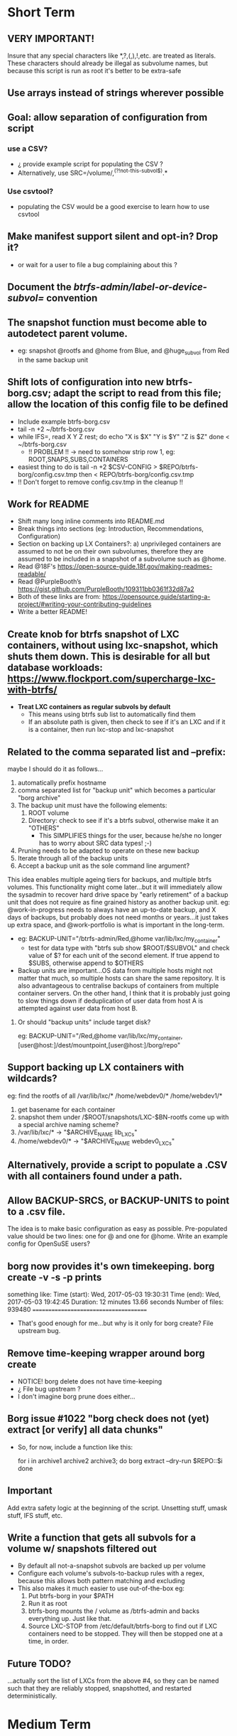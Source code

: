* Short Term
** VERY IMPORTANT!
Insure that any special characters like *,?,(,),!,etc. are treated as literals.  These characters should already be illegal as subvolume names, but because this script is run as root it's better to be extra-safe
** Use arrays instead of strings wherever possible
** Goal: allow separation of configuration from script
*** use a CSV?
- ¿ provide example script for populating the CSV ?
- Alternatively, use SRC=/volume/,^(?!not-this-subvol$).*
*** Use csvtool?
- populating the CSV would be a good exercise to learn how to use
  csvtool
** Make manifest support silent and opt-in? Drop it?
- or wait for a user to file a bug complaining about this ?
** Document the /btrfs-admin/label-or-device-subvol=/ convention
** The snapshot function must become able to autodetect parent volume.
- eg: snapshot @rootfs and @home from Blue, and @huge_subvol from Red in the same backup unit
** Shift lots of configuration into new btrfs-borg.csv; adapt the script to read from this file; allow the location of this config file to be defined
- Include example btrfs-borg.csv
- tail -n +2 ~/btrfs-borg.csv
- while IFS=, read X Y Z rest; do
      echo "X is $X" "Y is $Y" "Z is $Z"
  done < ~/btrfs-borg.csv
  - !! PROBLEM !! -> need to somehow strip row 1, eg: ROOT,SNAPS,SUBS,CONTAINERS
- easiest thing to do is tail -n +2 $CSV-CONFIG > $REPO/btrfs-borg/config.csv.tmp then < REPO/btrfs-borg/config.csv.tmp
+ !! Don't forget to remove config.csv.tmp in the cleanup !!
** Work for README
- Shift many long inline comments into README.md
- Break things into sections (eg: Introduction, Recommendations, Configuration)
- Section on backing up LX Containers?: a) unprivileged containers are assumed to not be on their own subvolumes, therefore they are assumed to be included in a snapshot of a subvolume such as @home.
- Read @18F's https://open-source-guide.18f.gov/making-readmes-readable/
- Read @PurpleBooth’s https://gist.github.com/PurpleBooth/109311bb0361f32d87a2
- Both of these links are from: https://opensource.guide/starting-a-project/#writing-your-contributing-guidelines
- Write a better README!
** Create knob for btrfs snapshot of LXC containers, without using lxc-snapshot, which shuts them down.  This is desirable for all but database workloads: https://www.flockport.com/supercharge-lxc-with-btrfs/
- *Treat LXC containers as regular subvols by default*
  - This means using btrfs sub list to automatically find them
  - If an absolute path is given, then check to see if it's an LXC and if it is a container, then run lxc-stop and lxc-snapshot
** Related to the comma separated list and --prefix:
maybe I should do it as follows...
1) automatically prefix hostname
2) comma separated list for "backup unit" which becomes a particular "borg archive"
3) The backup unit must have the following elements:
   1) ROOT volume
   2) Directory: check to see if it's a btrfs subvol, otherwise make it an "OTHERS"
      - This SIMPLIFIES things for the user, because he/she no longer has to worry about SRC data types! ;-)
4) Pruning needs to be adapted to operate on these new backup
5) Iterate through all of the backup units
6) Accept a backup unit as the sole command line argument?
**** This idea enables multiple ageing tiers for backups, and multiple   btrfs volumes.  This functionality might come later...but it will   immediately allow the sysadmin to recover hard drive space by "early retirement" of a backup unit that does not require as fine grained  history as another backup unit.  eg: @work-in-progress needs to  always have an up-to-date backup, and X days of backups, but   probably does not need months or years...it just takes up extra   space, and @work-portfolio is what is important in the long-term.
- eg: BACKUP-UNIT="/btrfs-admin/Red,@home var/lib/lxc/my_container"
  - test for data type with "btrfs sub show $ROOT/$SUBVOL" and check
    value of $? for each unit of the second element.  If true append
    to $SUBS, otherwise append to $OTHERS
- Backup units are important...OS data from multiple hosts might
  not matter that much, so multiple hosts can share the same
  repository.  It is also advantageous to centralise backups of
  containers from multiple container servers.  On the other hand,
  I think that it is probably just going to slow things down if
  deduplication of user data from host A is attempted against user
  data from host B.
***** Or should "backup units" include target disk?
eg: BACKUP-UNIT="/Red,@home var/lib/lxc/my_container,[user@host:]/dest/mountpoint,[user@host:]/borg/repo"
** Support backing up LX containers with wildcards?
eg: find the rootfs of all /var/lib/lxc/* /home/webdev0/* /home/webdev1/*
1. get basename for each container
2. snapshot them under /$ROOT/snapshots/LXC-$BN-rootfs come up with a
   special archive naming scheme?
3. /var/lib/lxc/* ->  "$ARCHIVE_NAME lib_LXCs"
4. /home/webdev0/* -> "$ARCHIVE_NAME webdev0_LXCs"
** Alternatively, provide a script to populate a .CSV with all containers found under a path.
** Allow BACKUP-SRCS, or BACKUP-UNITS to point to a .csv file.
The idea is to make basic configuration as easy as possible.
Pre-populated value should be two lines: one for @ and one for
@home.  Write an example config for OpenSuSE users?
** borg now provides it's own timekeeping. borg create -v -s -p prints
something like:
Time (start): Wed, 2017-05-03 19:30:31
Time (end):   Wed, 2017-05-03 19:42:45
Duration: 12 minutes 13.66 seconds
Number of files: 939480
======================================
- That's good enough for me...but why is it only for borg create?
  File upstream bug.
** Remove time-keeping wrapper around borg create
+ NOTICE!  borg delete does not have time-keeping
+ ¿ File bug upstream ?
+ I don't imagine borg prune does either...
** Borg issue #1022 "borg check does not (yet) extract [or verify] all data chunks"
- So, for now, include a function like this:
    # get archives as a space separated list
    for i in archive1 archive2 archive3; do
        borg extract --dry-run $REPO::$i
    done
** *Important*
Add extra safety logic at the beginning of the script.  Unsetting
stuff, umask stuff, IFS stuff, etc.

** Write a function that gets all subvols for a volume w/ snapshots filtered out
- By default all not-a-snapshot subvols are backed up per volume
- Configure each volume's subvols-to-backup rules with a regex, because this allows both pattern matching and excluding
- This also makes it much easier to use out-of-the-box eg:
  1. Put btrfs-borg in your $PATH
  2. Run it as root
  3. btrfs-borg mounts the / volume as /btrfs-admin and backs everything up.  Just like that.
  4. Source LXC-STOP from /etc/default/btrfs-borg to find out if LXC containers need to be stopped.  They will then be stopped one at a time, in order.
** Future TODO?
...actually sort the list of LXCs from the above #4, so they can be named such that they are reliably stopped, snapshotted, and restarted deterministically.


* Medium Term
** Document all functions
** Store the state of a complex backup to a file, so that if btrfs-borg is interrupted it can automatically resume when restarted.  This is better than trapping and cleaning up.
*** each backup unit has name, type, srcs, etc
*** as a bonus, this could be used as a coarse progress indicator
** Add SSH support (requires borgbackup on server)
*** Write HOWTO for server-initiated backup?
+ limit available commands for root on $HOST to btrfs-borg?
  + Would it be better to configure passwordless sudo for the btrfs-borg command for $HOST's btrfs-borg user?
+ create btrfs-borg user on $SERVER with mount permissions
+ limit btrfs-borg commands to borg-server
+ link to passwordless ssh and borg key-creation HOWTOs
+ $SERVER sshes into $HOST, runs btrfs-borg, and this runs backup and
  sshes into $SERVER
** More thoroughly test SSH support.
** Clean up LXC snapshots by default
/only relevant for containers that are snapshotted with lxc-snapshot rather than those that are treated as plain btrfs volumes/
*** We now clean up snapshots by default...
*** Make this configurable in the future
*** TODO ASAP!!: remove LXC snapshot generated by $0 something like:
  for i in $CONTAINERS; do
        lxc-snapshot -L -n $i
        EXPIRE="`lxc-snapshot -L -n $i | tail -1 | awk '{print $1}'`"
        echo "Removing $EXPIRE"
        lxc-snapshot -n get-transmissions -d $EXPIRE
  done
** Add optional support for backing up multiple hosts to the same repo
- more efficient deduplication!
- Gabor's suggestion :-)
- Needs to automatically uniquely name backups
  * Is `hostname` sufficient ?
- Needs to pass the unique identifier to borg prune, using the
  prefix parameter, so that the backups of each host are pruned
  (backups for host) instead of (backups for host1 and host2 and
  etc.)
** Centralise documentation and use this to generate a manpage.
- Use an acsiidoc or an rst (reStructuredText)

* Long Term
** When btrfs-borg is feature-complete, tag 1.0
** Write CONTRIBUTING.md
   - https://opensource.guide/starting-a-project/#writing-your-contributing-guidelines
   - https://github.com/nayafia/contributing-template/blob/master/CONTRIBUTING-template.md 
   - http://mozillascience.github.io/working-open-workshop/contributing/ 
   - Link to your CONTRIBUTING file from your README
   - Link to CODE_OF_CONDUCT from either CONTRIBUTING or README
** Store the partition and subvolume layout,
  * ¿ and also strong checksums of the generated files as: 
    `hostname`_partitions_subvolume-layout as a tiny borg-archive ?
** Provide local backup disk mount/umount example wrapper script?
- Is udisk really the best way to safely logically disconnect USB disks?
- allow borg-btrfs to manage mount/umount via udisk by defining mount point
  - !! Leaving it blank means borg-btrfs will not manage the mount !!
    - ¿ Must correspond to a fstab entry with adequate permissions?
- udisk encrypted device support?
- get $DEVICE: df -h /home/media/usb/$REPO | tail -n1 | \
    awk '{print $1}' || mount
  - HOW_DO_I_FIND_THE_DEVICE/DIR_TO_MOUNT_IF_IT'S_NOT_MOUNTED?
  - sync; sleep 1; sync; udisksctl unmount -b $DEVICE
  - sync; sleep 1; sync; udisksctl power-off  -b /dev/sdd1
** Make /borg/repo variable relative to /dest/mountpoint!
(see section on udisk mounting) By default, if BACKUP-UNIT is passed as a command line argument, do not unmount without explicit authorisation...needs another command line argument.  The config-file.csv method makes one borg archive per line, and unmounts after the backup of the last line completes.
** Optional generation of comprehensive manifest?  eg:
for i in `borg list $BORG_REPO | awk '{print $1}'`; do
    borg info $BORG_REPO::$i >> $BORG_REPO/$REPO/btrfs-borg/borg_info_output
done
- Alternatively, submit a request for this functionality upstream
- Is this an information leak?  Hmm....probably...
** Someday allow sourcing backup_units from multiple CSVs?
- the point is to allow automatic backup of new subvolumes, which are generated by scripts that populate those CSVs
** Use 'findmnt --types btrfs' to generate a nice overview
- for the bundled bits of the backup, to make restoring less of a "How did I have this configured before?" situation.
